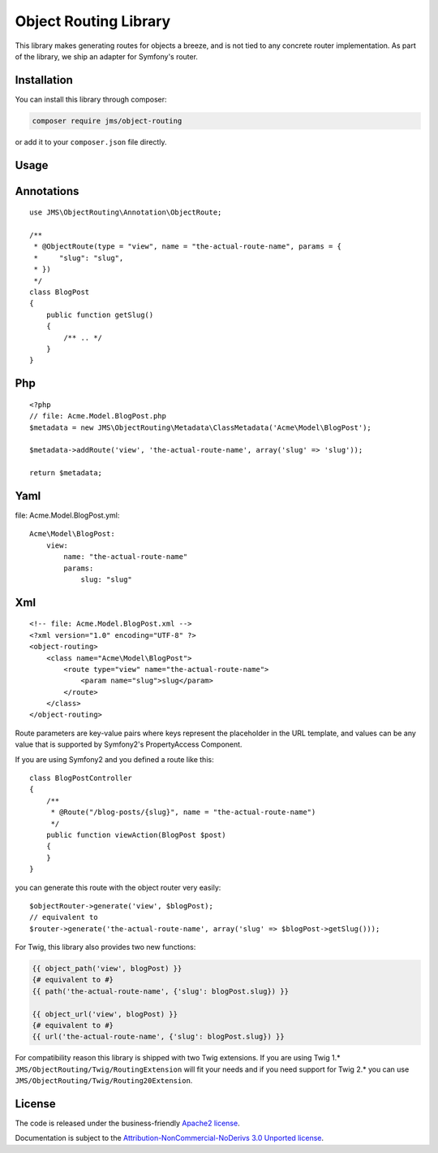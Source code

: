 Object Routing Library
======================

This library makes generating routes for objects a breeze, and is not tied to any concrete router implementation. As
part of the library, we ship an adapter for Symfony's router.

Installation
------------
You can install this library through composer:

.. code-block :: bash

    composer require jms/object-routing

or add it to your ``composer.json`` file directly.

Usage
-----

Annotations
----------
::

    use JMS\ObjectRouting\Annotation\ObjectRoute;

    /**
     * @ObjectRoute(type = "view", name = "the-actual-route-name", params = {
     *     "slug": "slug",
     * })
     */
    class BlogPost
    {
        public function getSlug()
        {
            /** .. */
        }
    }

Php
----
::

    <?php
    // file: Acme.Model.BlogPost.php
    $metadata = new JMS\ObjectRouting\Metadata\ClassMetadata('Acme\Model\BlogPost');

    $metadata->addRoute('view', 'the-actual-route-name', array('slug' => 'slug'));

    return $metadata;

Yaml
----
file: Acme.Model.BlogPost.yml::

    Acme\Model\BlogPost:
        view:
            name: "the-actual-route-name"
            params:
                slug: "slug"

Xml
----
::

    <!-- file: Acme.Model.BlogPost.xml -->
    <?xml version="1.0" encoding="UTF-8" ?>
    <object-routing>
        <class name="Acme\Model\BlogPost">
            <route type="view" name="the-actual-route-name">
                <param name="slug">slug</param>
            </route>
        </class>
    </object-routing>


Route parameters are key-value pairs where keys represent the placeholder in the URL template, and values can be any
value that is supported by Symfony2's PropertyAccess Component.

If you are using Symfony2 and you defined a route like this::

    class BlogPostController
    {
        /**
         * @Route("/blog-posts/{slug}", name = "the-actual-route-name")
         */
        public function viewAction(BlogPost $post)
        {
        }
    }

you can generate this route with the object router very easily::

    $objectRouter->generate('view', $blogPost);
    // equivalent to
    $router->generate('the-actual-route-name', array('slug' => $blogPost->getSlug()));

For Twig, this library also provides two new functions:

.. code-block :: html+jinja

    {{ object_path('view', blogPost) }}
    {# equivalent to #}
    {{ path('the-actual-route-name', {'slug': blogPost.slug}) }}

    {{ object_url('view', blogPost) }}
    {# equivalent to #}
    {{ url('the-actual-route-name', {'slug': blogPost.slug}) }}

For compatibility reason this library is shipped with two Twig extensions. If you are using Twig 1.*
``JMS/ObjectRouting/Twig/RoutingExtension`` will fit your needs and if you need support for Twig 2.* you can use
``JMS/ObjectRouting/Twig/Routing20Extension``.

License
-------

The code is released under the business-friendly `Apache2 license`_.

Documentation is subject to the `Attribution-NonCommercial-NoDerivs 3.0 Unported
license`_.

.. _Apache2 license: http://www.apache.org/licenses/LICENSE-2.0.html
.. _Attribution-NonCommercial-NoDerivs 3.0 Unported license: http://creativecommons.org/licenses/by-nc-nd/3.0/

